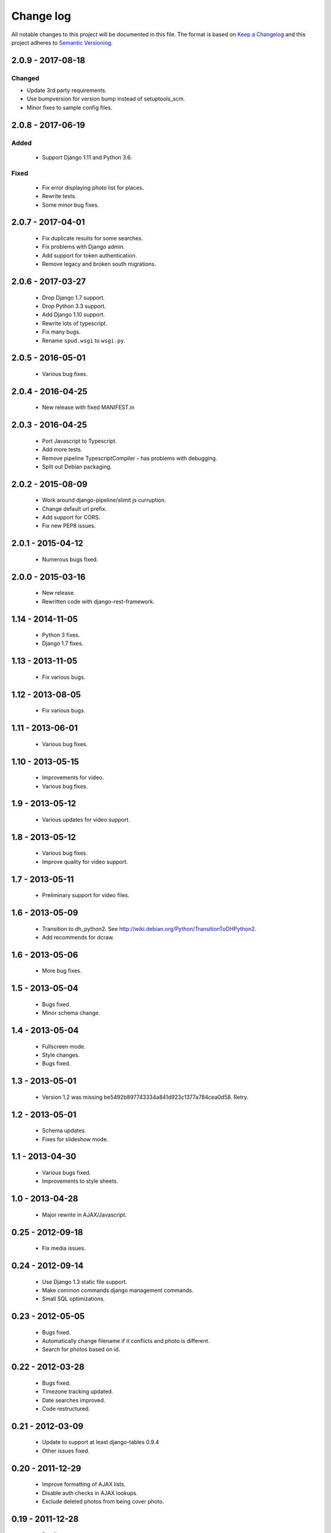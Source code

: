 ==========
Change log
==========
All notable changes to this project will be documented in this file. The format
is based on `Keep a Changelog`_ and this project
adheres to `Semantic Versioning`_.

.. _`Keep a Changelog`: http://keepachangelog.com/
.. _`Semantic Versioning`: http://semver.org/


2.0.9 - 2017-08-18
------------------

Changed
~~~~~~~
* Update 3rd party requirements.
* Use bumpversion for version bump instead of setuptools_scm.
* Minor fixes to sample config files.


2.0.8 - 2017-06-19
------------------

Added
~~~~~
  * Support Django 1.11 and Python 3.6.

Fixed
~~~~~
  * Fix error displaying photo list for places.
  * Rewrite tests.
  * Some minor bug fixes.

2.0.7 - 2017-04-01
------------------

  * Fix duplicate results for some searches.
  * Fix problems with Django admin.
  * Add support for token authentication.
  * Remove legacy and broken south migrations.

2.0.6 - 2017-03-27
------------------

  * Drop Django 1.7 support.
  * Drop Python 3.3 support.
  * Add Django 1.10 support.
  * Rewrite lots of typescript.
  * Fix many bugs.
  * Rename ``spud.wsgi`` to ``wsgi.py``.

2.0.5 - 2016-05-01
------------------

  * Various bug fixes.

2.0.4 - 2016-04-25
------------------

  * New release with fixed MANIFEST.in

2.0.3 - 2016-04-25
------------------

  * Port Javascript to Typescript.
  * Add more tests.
  * Remove pipeline TypescriptCompiler - has problems with debugging.
  * Split out Debian packaging.

2.0.2 - 2015-08-09
------------------

  * Work around django-pipeline/slimit js curruption.
  * Change default url prefix.
  * Add support for CORS.
  * Fix new PEP8 issues.

2.0.1 - 2015-04-12
------------------

  * Numerous bugs fixed.

2.0.0 - 2015-03-16
------------------

  * New release.
  * Rewritten code with django-rest-framework.

1.14 - 2014-11-05
-----------------

  * Python 3 fixes.
  * Django 1.7 fixes.

1.13 - 2013-11-05
-----------------

  * Fix various bugs.

1.12 - 2013-08-05
-----------------

  * Fix various bugs.

1.11 - 2013-06-01
-----------------

  * Various bug fixes.

1.10 - 2013-05-15
-----------------

  * Improvements for video.
  * Various bug fixes.

1.9 - 2013-05-12
----------------

  * Various updates for video support.

1.8 - 2013-05-12
----------------

  * Various bug fixes.
  * Improve quality for video support.

1.7 - 2013-05-11
----------------

  * Preliminary support for video files.

1.6 - 2013-05-09
----------------

  * Transition to dh_python2. See
    http://wiki.debian.org/Python/TransitionToDHPython2.
  * Add recommends for dcraw.

1.6 - 2013-05-06
----------------

  * More bug fixes.

1.5 - 2013-05-04
----------------

  * Bugs fixed.
  * Minor schema change.

1.4 - 2013-05-04
----------------

  * Fullscreen mode.
  * Style changes.
  * Bugs fixed.

1.3 - 2013-05-01
----------------

  * Version 1.2 was missing be5492b897743334a841d923c1377a784cea0d58. Retry.

1.2 - 2013-05-01
----------------

  * Schema updates.
  * Fixes for slideshow mode.

1.1 - 2013-04-30
----------------

  * Various bugs fixed.
  * Improvements to style sheets.

1.0 - 2013-04-28
----------------

  * Major rewrite in AJAX/Javascript.

0.25 - 2012-09-18
-----------------

  * Fix media issues.

0.24 - 2012-09-14
-----------------

  * Use Django 1.3 static file support.
  * Make common commands django management commands.
  * Small SQL optimizations.

0.23 - 2012-05-05
-----------------

  * Bugs fixed.
  * Automatically change filename if it conflicts and photo is different.
  * Search for photos based on id.

0.22 - 2012-03-28
-----------------

  * Bugs fixed.
  * Timezone tracking updated.
  * Date searches improved.
  * Code restructured.

0.21 - 2012-03-09
-----------------

  * Update to support at least django-tables 0.9.4
  * Other issues fixed.

0.20 - 2011-12-29
-----------------

  * Improve formatting of AJAX lists.
  * Disable auth checks in AJAX lookups.
  * Exclude deleted photos from being cover photo.

0.19 - 2011-12-28
-----------------

  * Bug fixes.
  * Support django-ajax-select 1.2.3.

0.18 - 2011-07-15
-----------------

  * Improve Javascript.
  * Improve other stuff.

0.17 - 2011-07-08
-----------------

  * Fix various broken things.

0.16 - 2011-07-03
-----------------

  * Update style.
  * Improve Javascript code.
  * Convert floats to inline-blocks.
  * Fix error conditions.

0.15 - 2011-06-30
-----------------

  * Store image sizes in database.
  * Fix quirks in user interface. e.g. image resized after it is displayed.

0.14 - 2011-06-29
-----------------

  * Experimental changes designed to improve mobile phone experience.

0.13 - 2011-06-24
-----------------

  * Fix error templates.

0.12 - 2011-06-23
-----------------

  * Update standards version to 3.9.2.
  * Fix XHTML Errors.
  * Split django-webs stuff into separate package.

0.11 - 2011-05-03
-----------------

  * Remove whitespace after edit photo command.
  * New edit form.
  * Don't hardcode large image size.
  * Fix processing of actions.
  * Fix various issues surrounding photo relations.

0.10 - 2011-04-30
-----------------

  * Remove obsolete command line option to import program.
  * Various bugs fixed.
  * Don't hard code image size or photos per page anywhere. Except for "large".
  * Allow customization of default settings.
  * Improve stylesheet for Mobile phone use.
  * Fix error with migrations on sqlite.

0.9 - 2011-04-26
----------------

  * Improve JavaScript.
  * Rename database tables.

0.8 - 2011-04-24
----------------

  * Fix permission checks. Security issue, anybody could edit photos.
  * Fix broken XHTML.
  * Make timezones more flexible. Can specify UTC+nn or UTC-nn for imports.
  * Improve photo editor, have links to most popular items.
  * Fix problems with add person and set person logic.
  * Limit width of photo summary in css.
  * Optimize how search string is generated.
  * Don't use CSRF protection for post requests that don't have side effects.

0.7 - 2011-04-05
----------------

  * Fix error when accessing non-existant images.
  * Work around innodb bug, see http://south.aeracode.org/ticket/466.
  * Fiddle with stylesheets, etc.

0.6 - 2011-04-04
----------------

  * Use secure session cookies by default.
  * Add missing error templates.
  * Other minor changes.

0.5 - 2011-04-04
----------------

  * Fix typo that caused error when adding category to image.
  * Updates to templates. Good? Bad?
  * Edit now supports showing image in different sizes.

0.4 - 2011-04-02
----------------

  * Enable sql transaction support by default.
  * Add ability to override src timezone and offset on per camera basis.
  * Fix errors when display photos using redirect urls.
  * Fix errors in breadcrumbs for creating albums,categories and places.
  * Add extended abilities for large image photos.

0.3 - 2011-03-02
----------------

  * Add missing depends on python-pyparsing and python-imaging.
  * Add suggests on python-mysqldb.
  * Add spud_process_actions binary to package.

0.2 - 2010-10-19
----------------

  * Fix postinst script.
  * Remove obsolete fastcgi stuff.
  * Turn on following symlinks under media directory.
  * Many bugs removed to a better place.

0.1 - 2010-07-17
----------------

  * Initial release.
